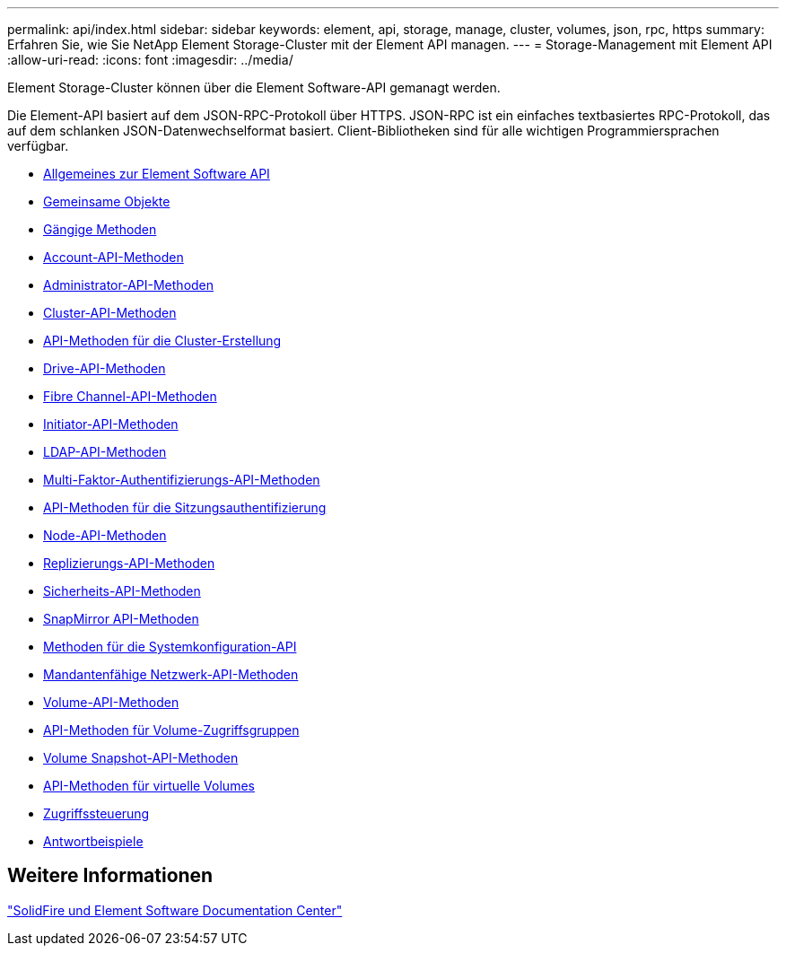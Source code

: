 ---
permalink: api/index.html 
sidebar: sidebar 
keywords: element, api, storage, manage, cluster, volumes, json, rpc, https 
summary: Erfahren Sie, wie Sie NetApp Element Storage-Cluster mit der Element API managen. 
---
= Storage-Management mit Element API
:allow-uri-read: 
:icons: font
:imagesdir: ../media/


[role="lead"]
Element Storage-Cluster können über die Element Software-API gemanagt werden.

Die Element-API basiert auf dem JSON-RPC-Protokoll über HTTPS. JSON-RPC ist ein einfaches textbasiertes RPC-Protokoll, das auf dem schlanken JSON-Datenwechselformat basiert. Client-Bibliotheken sind für alle wichtigen Programmiersprachen verfügbar.

* xref:concept_element_api_about_the_api.adoc[Allgemeines zur Element Software API]
* xref:concept_element_api_common_objects.adoc[Gemeinsame Objekte]
* xref:concept_element_api_common_methods.adoc[Gängige Methoden]
* xref:concept_element_api_account_api_methods.adoc[Account-API-Methoden]
* xref:concept_element_api_administrator_api_methods.adoc[Administrator-API-Methoden]
* xref:concept_element_api_cluster_api_methods.adoc[Cluster-API-Methoden]
* xref:concept_element_api_create_cluster_api_methods.adoc[API-Methoden für die Cluster-Erstellung]
* xref:concept_element_api_drive_api_methods.adoc[Drive-API-Methoden]
* xref:concept_element_api_fibre_channel_api_methods.adoc[Fibre Channel-API-Methoden]
* xref:concept_element_api_initiator_api_methods.adoc[Initiator-API-Methoden]
* xref:concept_element_api_ldap_api_methods.adoc[LDAP-API-Methoden]
* xref:concept_element_api_multi_factor_authentication_api_methods.adoc[Multi-Faktor-Authentifizierungs-API-Methoden]
* xref:concept_element_api_session_authentication_api_methods.adoc[API-Methoden für die Sitzungsauthentifizierung]
* xref:concept_element_api_node_api_methods.adoc[Node-API-Methoden]
* xref:concept_element_api_replication_api_methods.adoc[Replizierungs-API-Methoden]
* xref:concept_element_api_security_api_methods.adoc[Sicherheits-API-Methoden]
* xref:concept_element_api_snapmirror_api_methods.adoc[SnapMirror API-Methoden]
* xref:concept_element_api_system_configuration_api_methods.adoc[Methoden für die Systemkonfiguration-API]
* xref:concept_element_api_multitenant_networking_api_methods.adoc[Mandantenfähige Netzwerk-API-Methoden]
* xref:concept_element_api_volume_api_methods.adoc[Volume-API-Methoden]
* xref:concept_element_api_volume_access_group_api_methods.adoc[API-Methoden für Volume-Zugriffsgruppen]
* xref:concept_element_api_volume_snapshot_api_methods.adoc[Volume Snapshot-API-Methoden]
* xref:concept_element_api_vvols_api_methods.adoc[API-Methoden für virtuelle Volumes]
* xref:reference_element_api_app_b_access_control.adoc[Zugriffssteuerung]
* xref:concept_element_api_response_examples.adoc[Antwortbeispiele]




== Weitere Informationen

http://docs.netapp.com/sfe-122/index.jsp["SolidFire und Element Software Documentation Center"^]
